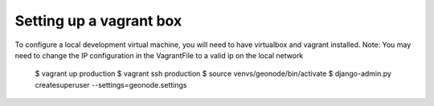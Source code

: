 Setting up a vagrant box
------------------------
To configure a local development virtual machine, you will need to have virtualbox and vagrant installed.
Note: You may need to change the IP configuration in the VagrantFile to a valid ip on the local network

  $ vagrant up production
  $ vagrant ssh production
  $ source venvs/geonode/bin/activate
  $ django-admin.py createsuperuser --settings=geonode.settings
